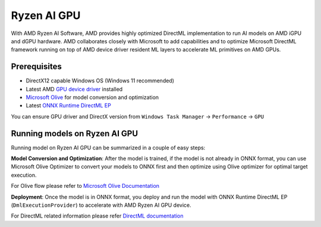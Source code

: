 ############
Ryzen AI GPU
############

With AMD Ryzen AI Software, AMD provides highly optimized DirectML implementation to run AI models on AMD iGPU and dGPU hardware. AMD collaborates closely with Microsoft to add capabilities and to optimize Microsoft DirectML framework running on top of AMD device driver resident ML layers to accelerate ML primitives on AMD GPUs.

Prerequisites
~~~~~~~~~~~~~

- DirectX12 capable Windows OS (Windows 11 recommended)
- Latest AMD `GPU device driver <https://www.amd.com/en/support>`_ installed
- `Microsoft Olive <https://microsoft.github.io/Olive/getstarted/installation.html#>`_ for model conversion and optimization
- Latest `ONNX Runtime DirectML EP <https://onnxruntime.ai/docs/execution-providers/DirectML-ExecutionProvider.html>`_ 

You can ensure GPU driver and DirectX version from ``Windows Task Manager`` -> ``Performance`` -> ``GPU`` 

Running models on Ryzen AI GPU
~~~~~~~~~~~~~~~~~~~~~~~~~~~~~~~

Running model on Ryzen AI GPU can be summarized in a couple of easy steps: 

**Model Conversion and Optimization**: After the model is trained, if the model is not already in ONNX format, you can use Microsoft Olive Optimizer to convert your models to ONNX first and then optimize using Olive optimizer for optimal target execution.  

For Olive flow please refer to `Microsoft Olive Documentation <https://microsoft.github.io/Olive/>`_


**Deployment**: Once the model is in ONNX format, you deploy and run the model with ONNX Runtime DirectML EP (``DmlExecutionProvider``) to accelerate with AMD Ryzen AI GPU device. 


For DirectML related information please refer `DirectML documentation <https://onnxruntime.ai/docs/execution-providers/DirectML-ExecutionProvider.html>`_

 

